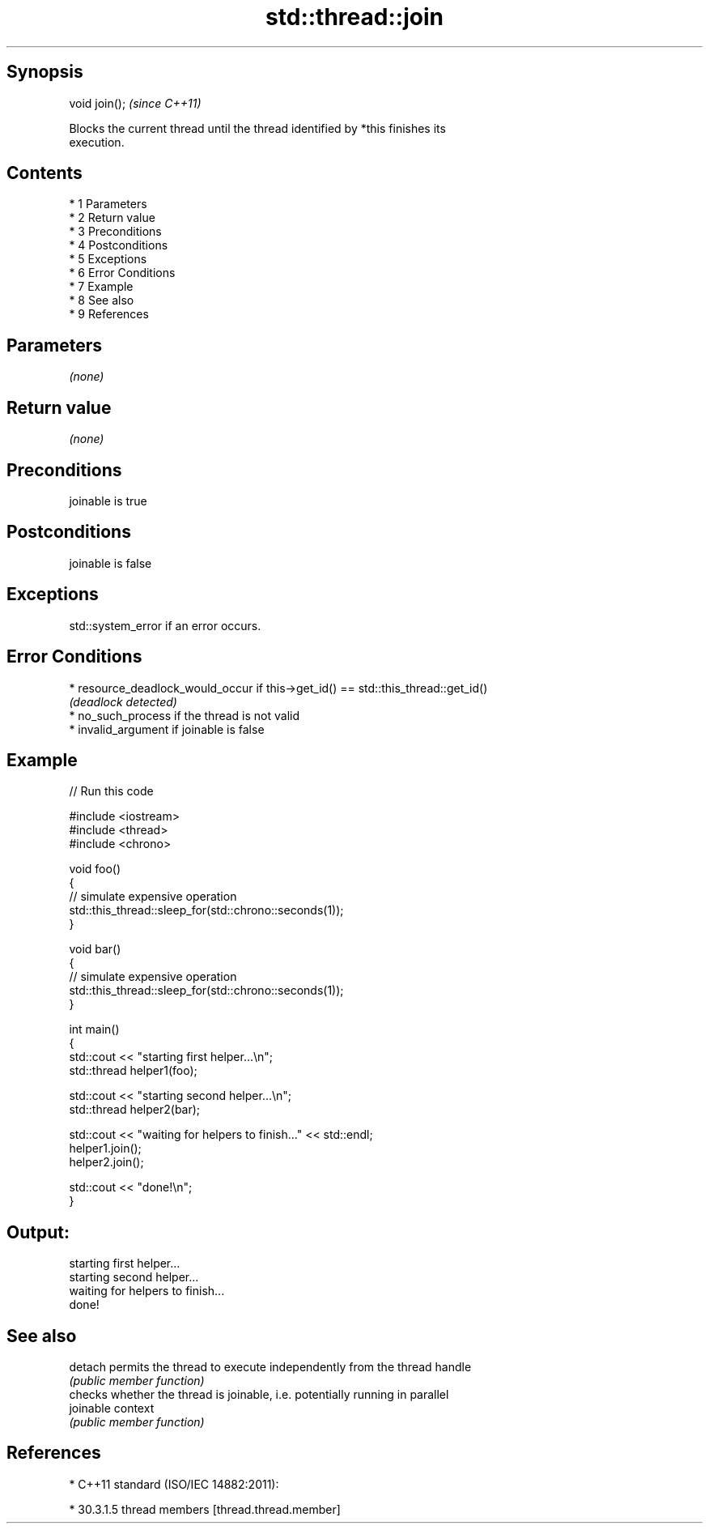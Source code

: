 .TH std::thread::join 3 "Apr 19 2014" "1.0.0" "C++ Standard Libary"
.SH Synopsis
   void join();  \fI(since C++11)\fP

   Blocks the current thread until the thread identified by *this finishes its
   execution.

.SH Contents

     * 1 Parameters
     * 2 Return value
     * 3 Preconditions
     * 4 Postconditions
     * 5 Exceptions
     * 6 Error Conditions
     * 7 Example
     * 8 See also
     * 9 References

.SH Parameters

   \fI(none)\fP

.SH Return value

   \fI(none)\fP

.SH Preconditions

   joinable is true

.SH Postconditions

   joinable is false

.SH Exceptions

   std::system_error if an error occurs.

.SH Error Conditions

     * resource_deadlock_would_occur if this->get_id() == std::this_thread::get_id()
       \fI(deadlock detected)\fP
     * no_such_process if the thread is not valid
     * invalid_argument if joinable is false

.SH Example

   
// Run this code

 #include <iostream>
 #include <thread>
 #include <chrono>

 void foo()
 {
     // simulate expensive operation
     std::this_thread::sleep_for(std::chrono::seconds(1));
 }

 void bar()
 {
     // simulate expensive operation
     std::this_thread::sleep_for(std::chrono::seconds(1));
 }

 int main()
 {
     std::cout << "starting first helper...\\n";
     std::thread helper1(foo);

     std::cout << "starting second helper...\\n";
     std::thread helper2(bar);

     std::cout << "waiting for helpers to finish..." << std::endl;
     helper1.join();
     helper2.join();

     std::cout << "done!\\n";
 }

.SH Output:

 starting first helper...
 starting second helper...
 waiting for helpers to finish...
 done!

.SH See also

   detach   permits the thread to execute independently from the thread handle
            \fI(public member function)\fP
            checks whether the thread is joinable, i.e. potentially running in parallel
   joinable context
            \fI(public member function)\fP

.SH References

     * C++11 standard (ISO/IEC 14882:2011):

     * 30.3.1.5 thread members [thread.thread.member]
